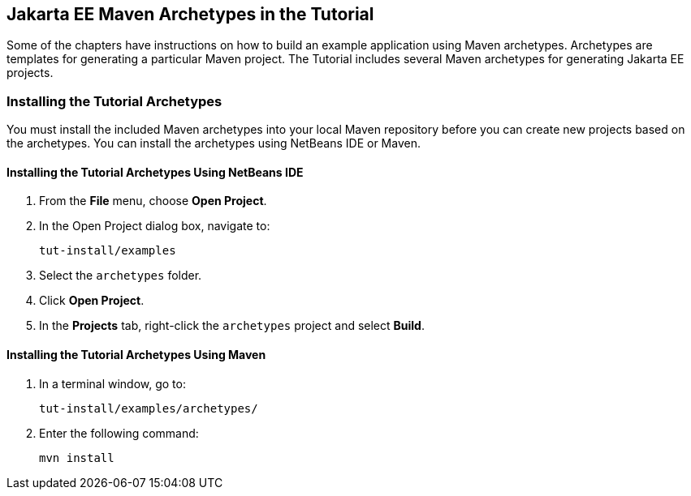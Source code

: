 == Jakarta EE Maven Archetypes in the Tutorial

Some of the chapters have instructions on how to build an example
application using Maven archetypes. Archetypes are templates for
generating a particular Maven project. The Tutorial includes several
Maven archetypes for generating Jakarta EE projects.

=== Installing the Tutorial Archetypes

You must install the included Maven archetypes into your local Maven
repository before you can create new projects based on the archetypes.
You can install the archetypes using NetBeans IDE or Maven.

==== Installing the Tutorial Archetypes Using NetBeans IDE

1. From the *File* menu, choose *Open Project*.
2. In the Open Project dialog box, navigate to: 
+
----
tut-install/examples
----
3. Select the `archetypes` folder.
4. Click *Open Project*.
5. In the *Projects* tab, right-click the `archetypes` project and
select *Build*.

==== Installing the Tutorial Archetypes Using Maven

1.  In a terminal window, go to: 
+
----
tut-install/examples/archetypes/
----
2.  Enter the following command: 
+
[source,shell]
mvn install
